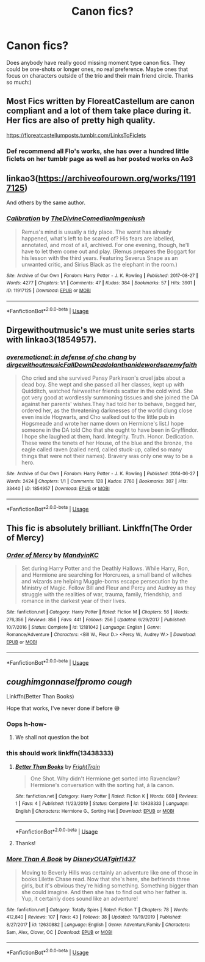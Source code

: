 #+TITLE: Canon fics?

* Canon fics?
:PROPERTIES:
:Author: globetrotter10
:Score: 10
:DateUnix: 1586022565.0
:DateShort: 2020-Apr-04
:FlairText: Request
:END:
Does anybody have really good missing moment type canon fics. They could be one-shots or longer ones, no real preference. Maybe ones that focus on characters outside of the trio and their main friend circle. Thanks so much:)


** Most Fics written by FloreatCastellum are canon compliant and a lot of them take place during it. Her fics are also of pretty high quality.

[[https://floreatcastellumposts.tumblr.com/LinksToFiclets]]
:PROPERTIES:
:Author: aAlouda
:Score: 12
:DateUnix: 1586023448.0
:DateShort: 2020-Apr-04
:END:

*** Def recommend all Flo's works, she has over a hundred little ficlets on her tumblr page as well as her posted works on Ao3
:PROPERTIES:
:Author: Pottermum
:Score: 1
:DateUnix: 1586067278.0
:DateShort: 2020-Apr-05
:END:


** linkao3([[https://archiveofourown.org/works/11917125]])

And others by the same author.
:PROPERTIES:
:Author: MTheLoud
:Score: 3
:DateUnix: 1586038144.0
:DateShort: 2020-Apr-05
:END:

*** [[https://archiveofourown.org/works/11917125][*/Calibration/*]] by [[https://www.archiveofourown.org/users/TheDivineComedian/pseuds/TheDivineComedian/users/Imgeniush/pseuds/Imgeniush][/TheDivineComedianImgeniush/]]

#+begin_quote
  Remus's mind is usually a tidy place. The worst has already happened, what's left to be scared of? His fears are labelled, annotated, and most of all, archived. For one evening, though, he'll have to let them come out and play. (Remus prepares the Boggart for his lesson with the third years. Featuring Severus Snape as an unwanted critic, and Sirius Black as the elephant in the room.)
#+end_quote

^{/Site/:} ^{Archive} ^{of} ^{Our} ^{Own} ^{*|*} ^{/Fandom/:} ^{Harry} ^{Potter} ^{-} ^{J.} ^{K.} ^{Rowling} ^{*|*} ^{/Published/:} ^{2017-08-27} ^{*|*} ^{/Words/:} ^{4277} ^{*|*} ^{/Chapters/:} ^{1/1} ^{*|*} ^{/Comments/:} ^{47} ^{*|*} ^{/Kudos/:} ^{384} ^{*|*} ^{/Bookmarks/:} ^{57} ^{*|*} ^{/Hits/:} ^{3901} ^{*|*} ^{/ID/:} ^{11917125} ^{*|*} ^{/Download/:} ^{[[https://archiveofourown.org/downloads/11917125/Calibration.epub?updated_at=1515525307][EPUB]]} ^{or} ^{[[https://archiveofourown.org/downloads/11917125/Calibration.mobi?updated_at=1515525307][MOBI]]}

--------------

*FanfictionBot*^{2.0.0-beta} | [[https://github.com/tusing/reddit-ffn-bot/wiki/Usage][Usage]]
:PROPERTIES:
:Author: FanfictionBot
:Score: 1
:DateUnix: 1586038200.0
:DateShort: 2020-Apr-05
:END:


** Dirgewithoutmusic's we must unite series starts with linkao3(1854957).
:PROPERTIES:
:Author: raseyasriem
:Score: 3
:DateUnix: 1586049236.0
:DateShort: 2020-Apr-05
:END:

*** [[https://archiveofourown.org/works/1854957][*/overemotional: in defense of cho chang/*]] by [[https://www.archiveofourown.org/users/dirgewithoutmusic/pseuds/dirgewithoutmusic/users/FallDownDead/pseuds/FallDownDead/users/olanthanide/pseuds/olanthanide/users/wordsaremyfaith/pseuds/wordsaremyfaith][/dirgewithoutmusicFallDownDeadolanthanidewordsaremyfaith/]]

#+begin_quote
  Cho cried and she survived Pansy Parkinson's cruel jabs about a dead boy. She wept and she passed all her classes, kept up with Quidditch, watched fairweather friends scatter in the cold wind. She got very good at wordlessly summoning tissues and she joined the DA against her parents' wishes.They had told her to behave, begged her, ordered her, as the threatening darknesses of the world clung close even inside Hogwarts, and Cho walked out to the little pub in Hogsmeade and wrote her name down on Hermione's list.I hope someone in the DA told Cho that she ought to have been in Gryffindor. I hope she laughed at them, hard. Integrity. Truth. Honor. Dedication. These were the tenets of her House, of the blue and the bronze, the eagle called raven (called nerd, called stuck-up, called so many things that were not their names). Bravery was only one way to be a hero.
#+end_quote

^{/Site/:} ^{Archive} ^{of} ^{Our} ^{Own} ^{*|*} ^{/Fandom/:} ^{Harry} ^{Potter} ^{-} ^{J.} ^{K.} ^{Rowling} ^{*|*} ^{/Published/:} ^{2014-06-27} ^{*|*} ^{/Words/:} ^{2424} ^{*|*} ^{/Chapters/:} ^{1/1} ^{*|*} ^{/Comments/:} ^{128} ^{*|*} ^{/Kudos/:} ^{2760} ^{*|*} ^{/Bookmarks/:} ^{307} ^{*|*} ^{/Hits/:} ^{33440} ^{*|*} ^{/ID/:} ^{1854957} ^{*|*} ^{/Download/:} ^{[[https://archiveofourown.org/downloads/1854957/overemotional%20in%20defense.epub?updated_at=1542752491][EPUB]]} ^{or} ^{[[https://archiveofourown.org/downloads/1854957/overemotional%20in%20defense.mobi?updated_at=1542752491][MOBI]]}

--------------

*FanfictionBot*^{2.0.0-beta} | [[https://github.com/tusing/reddit-ffn-bot/wiki/Usage][Usage]]
:PROPERTIES:
:Author: FanfictionBot
:Score: 1
:DateUnix: 1586049243.0
:DateShort: 2020-Apr-05
:END:


** This fic is absolutely brilliant. Linkffn(The Order of Mercy)
:PROPERTIES:
:Author: Quine_
:Score: 1
:DateUnix: 1586262637.0
:DateShort: 2020-Apr-07
:END:

*** [[https://www.fanfiction.net/s/12181042/1/][*/Order of Mercy/*]] by [[https://www.fanfiction.net/u/4020275/MandyinKC][/MandyinKC/]]

#+begin_quote
  Set during Harry Potter and the Deathly Hallows. While Harry, Ron, and Hermione are searching for Horcruxes, a small band of witches and wizards are helping Muggle-borns escape persecution by the Ministry of Magic. Follow Bill and Fleur and Percy and Audrey as they struggle with the realities of war, trauma, family, friendship, and romance in the darkest year of their lives.
#+end_quote

^{/Site/:} ^{fanfiction.net} ^{*|*} ^{/Category/:} ^{Harry} ^{Potter} ^{*|*} ^{/Rated/:} ^{Fiction} ^{M} ^{*|*} ^{/Chapters/:} ^{56} ^{*|*} ^{/Words/:} ^{276,356} ^{*|*} ^{/Reviews/:} ^{856} ^{*|*} ^{/Favs/:} ^{441} ^{*|*} ^{/Follows/:} ^{256} ^{*|*} ^{/Updated/:} ^{6/29/2017} ^{*|*} ^{/Published/:} ^{10/7/2016} ^{*|*} ^{/Status/:} ^{Complete} ^{*|*} ^{/id/:} ^{12181042} ^{*|*} ^{/Language/:} ^{English} ^{*|*} ^{/Genre/:} ^{Romance/Adventure} ^{*|*} ^{/Characters/:} ^{<Bill} ^{W.,} ^{Fleur} ^{D.>} ^{<Percy} ^{W.,} ^{Audrey} ^{W.>} ^{*|*} ^{/Download/:} ^{[[http://www.ff2ebook.com/old/ffn-bot/index.php?id=12181042&source=ff&filetype=epub][EPUB]]} ^{or} ^{[[http://www.ff2ebook.com/old/ffn-bot/index.php?id=12181042&source=ff&filetype=mobi][MOBI]]}

--------------

*FanfictionBot*^{2.0.0-beta} | [[https://github.com/tusing/reddit-ffn-bot/wiki/Usage][Usage]]
:PROPERTIES:
:Author: FanfictionBot
:Score: 1
:DateUnix: 1586262649.0
:DateShort: 2020-Apr-07
:END:


** /coughimgonnaselfpromo/ /cough/

Linkffn(Better Than Books)

Hope that works, I've never done if before 😅
:PROPERTIES:
:Author: browtfiwasboredokai
:Score: 0
:DateUnix: 1586023522.0
:DateShort: 2020-Apr-04
:END:

*** Oops h-how-
:PROPERTIES:
:Author: browtfiwasboredokai
:Score: 2
:DateUnix: 1586023563.0
:DateShort: 2020-Apr-04
:END:

**** We shall not question the bot
:PROPERTIES:
:Author: InLoveWithBooks
:Score: 3
:DateUnix: 1586032001.0
:DateShort: 2020-Apr-05
:END:


*** this should work linkffn(13438333)
:PROPERTIES:
:Author: aAlouda
:Score: 2
:DateUnix: 1586024145.0
:DateShort: 2020-Apr-04
:END:

**** [[https://www.fanfiction.net/s/13438333/1/][*/Better Than Books/*]] by [[https://www.fanfiction.net/u/12883368/FrightTrain][/FrightTrain/]]

#+begin_quote
  One Shot. Why didn't Hermione get sorted into Ravenclaw? Hermione's conversation with the sorting hat, á la canon.
#+end_quote

^{/Site/:} ^{fanfiction.net} ^{*|*} ^{/Category/:} ^{Harry} ^{Potter} ^{*|*} ^{/Rated/:} ^{Fiction} ^{K} ^{*|*} ^{/Words/:} ^{660} ^{*|*} ^{/Reviews/:} ^{1} ^{*|*} ^{/Favs/:} ^{4} ^{*|*} ^{/Published/:} ^{11/23/2019} ^{*|*} ^{/Status/:} ^{Complete} ^{*|*} ^{/id/:} ^{13438333} ^{*|*} ^{/Language/:} ^{English} ^{*|*} ^{/Characters/:} ^{Hermione} ^{G.,} ^{Sorting} ^{Hat} ^{*|*} ^{/Download/:} ^{[[http://www.ff2ebook.com/old/ffn-bot/index.php?id=13438333&source=ff&filetype=epub][EPUB]]} ^{or} ^{[[http://www.ff2ebook.com/old/ffn-bot/index.php?id=13438333&source=ff&filetype=mobi][MOBI]]}

--------------

*FanfictionBot*^{2.0.0-beta} | [[https://github.com/tusing/reddit-ffn-bot/wiki/Usage][Usage]]
:PROPERTIES:
:Author: FanfictionBot
:Score: 2
:DateUnix: 1586024158.0
:DateShort: 2020-Apr-04
:END:


**** Thanks!
:PROPERTIES:
:Author: browtfiwasboredokai
:Score: 1
:DateUnix: 1586029601.0
:DateShort: 2020-Apr-05
:END:


*** [[https://www.fanfiction.net/s/12630882/1/][*/More Than A Book/*]] by [[https://www.fanfiction.net/u/6919787/DisneyOUATgirl1437][/DisneyOUATgirl1437/]]

#+begin_quote
  Moving to Beverly Hills was certainly an adventure like one of those in books Lilette Chase read. Now that she's here, she befriends three girls, but it's obvious they're hiding something. Something bigger than she could imagine. And then she has to find out who her father is. Yup, it certainly does sound like an adventure!
#+end_quote

^{/Site/:} ^{fanfiction.net} ^{*|*} ^{/Category/:} ^{Totally} ^{Spies} ^{*|*} ^{/Rated/:} ^{Fiction} ^{T} ^{*|*} ^{/Chapters/:} ^{78} ^{*|*} ^{/Words/:} ^{412,840} ^{*|*} ^{/Reviews/:} ^{107} ^{*|*} ^{/Favs/:} ^{43} ^{*|*} ^{/Follows/:} ^{38} ^{*|*} ^{/Updated/:} ^{10/19/2019} ^{*|*} ^{/Published/:} ^{8/27/2017} ^{*|*} ^{/id/:} ^{12630882} ^{*|*} ^{/Language/:} ^{English} ^{*|*} ^{/Genre/:} ^{Adventure/Family} ^{*|*} ^{/Characters/:} ^{Sam,} ^{Alex,} ^{Clover,} ^{OC} ^{*|*} ^{/Download/:} ^{[[http://www.ff2ebook.com/old/ffn-bot/index.php?id=12630882&source=ff&filetype=epub][EPUB]]} ^{or} ^{[[http://www.ff2ebook.com/old/ffn-bot/index.php?id=12630882&source=ff&filetype=mobi][MOBI]]}

--------------

*FanfictionBot*^{2.0.0-beta} | [[https://github.com/tusing/reddit-ffn-bot/wiki/Usage][Usage]]
:PROPERTIES:
:Author: FanfictionBot
:Score: 0
:DateUnix: 1586023542.0
:DateShort: 2020-Apr-04
:END:
